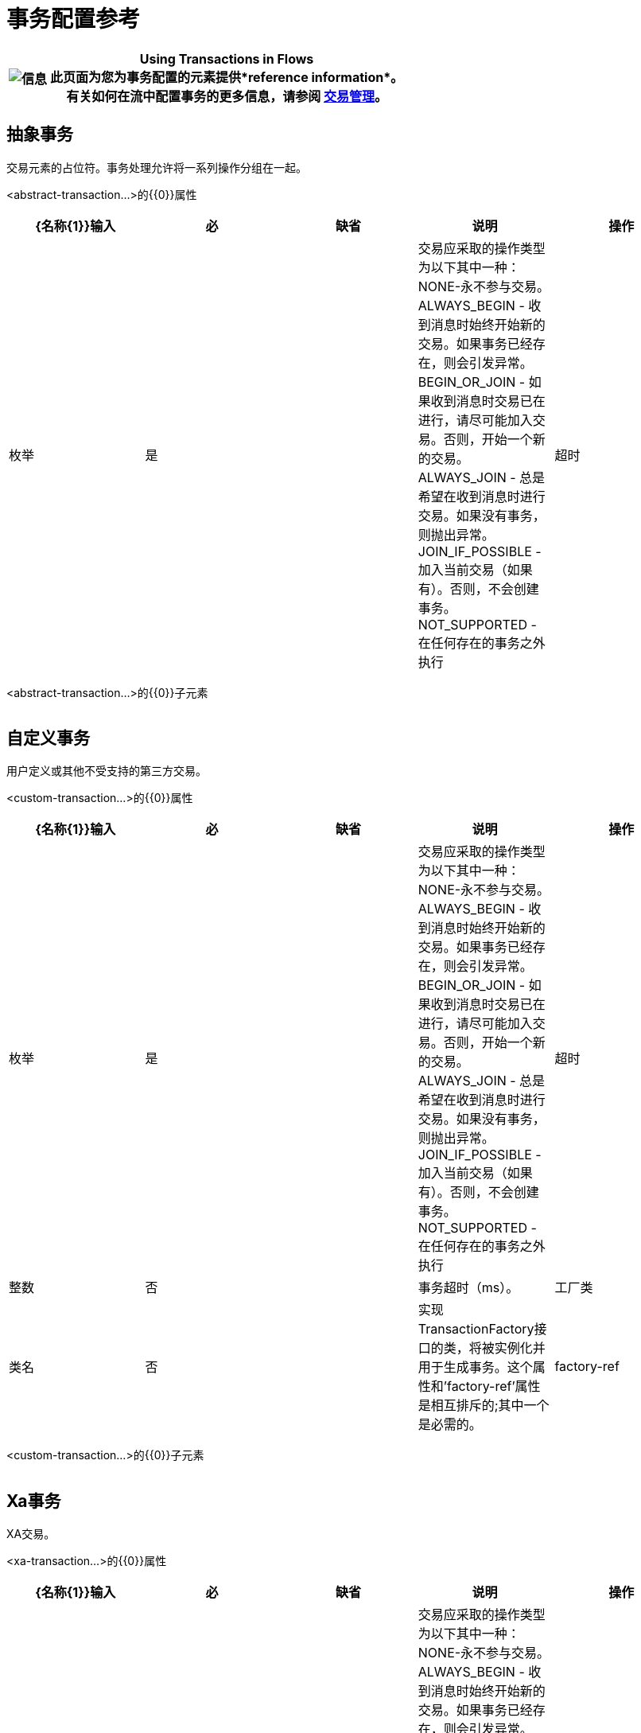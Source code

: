 = 事务配置参考

[%header%autowidth.spread]
|===
| image:information.png[信息]  | *Using Transactions in Flows* +

此页面为您为事务配置的元素提供*reference information*。 +
有关如何在流中配置事务的更多信息，请参阅 link:/mule-user-guide/v/3.3/transaction-management[交易管理]。
|===

== 抽象事务

交易元素的占位符。事务处理允许将一系列操作分组在一起。

<abstract-transaction...>的{​​{0}}属性

[%header,cols="5*"]
|===
| {名称{1}}输入 |必 |缺省 |说明
|操作 |枚举 |是 |   |交易应采取的操作类型为以下其中一种：NONE-永不参与交易。 ALWAYS_BEGIN  - 收到消息时始终开始新的交易。如果事务已经存在，则会引发异常。 BEGIN_OR_JOIN  - 如果收到消息时交易已在进行，请尽可能加入交易。否则，开始一个新的交易。 ALWAYS_JOIN  - 总是希望在收到消息时进行交易。如果没有事务，则抛出异常。 JOIN_IF_POSSIBLE  - 加入当前交易（如果有）。否则，不会创建事务。 NOT_SUPPORTED  - 在任何存在的事务之外执行
|超时 |整数 |否 |   |事务超时（ms）。
|===

<abstract-transaction...>的{​​{0}}子元素

[%header,cols="34,33,33"]
|===
| {名称{1}}基数 |说明
|===

== 自定义事务

用户定义或其他不受支持的第三方交易。

<custom-transaction...>的{​​{0}}属性

[%header,cols="5*"]
|===
| {名称{1}}输入 |必 |缺省 |说明
|操作 |枚举 |是 |   |交易应采取的操作类型为以下其中一种：NONE-永不参与交易。 ALWAYS_BEGIN  - 收到消息时始终开始新的交易。如果事务已经存在，则会引发异常。 BEGIN_OR_JOIN  - 如果收到消息时交易已在进行，请尽可能加入交易。否则，开始一个新的交易。 ALWAYS_JOIN  - 总是希望在收到消息时进行交易。如果没有事务，则抛出异常。 JOIN_IF_POSSIBLE  - 加入当前交易（如果有）。否则，不会创建事务。 NOT_SUPPORTED  - 在任何存在的事务之外执行
|超时 |整数 |否 |   |事务超时（ms）。
|工厂类 |类名 |否 |   |实现TransactionFactory接口的类，将被实例化并用于生成事务。这个属性和'factory-ref'属性是相互排斥的;其中一个是必需的。
| factory-ref  |字符串 |否 |   |实现TransactionFactory接口的bean将用于生成事务。这个属性和'工厂类'属性是相互排斥的;其中一个是必需的。
|===

<custom-transaction...>的{​​{0}}子元素

[%header,cols="34,33,33"]
|===
| {名称{1}}基数 |说明
|===

==  Xa事务

XA交易。

<xa-transaction...>的{​​{0}}属性

[%header,cols="5*"]
|===
| {名称{1}}输入 |必 |缺省 |说明
|操作 |枚举 |是 |   |交易应采取的操作类型为以下其中一种：NONE-永不参与交易。 ALWAYS_BEGIN  - 收到消息时始终开始新的交易。如果事务已经存在，则会引发异常。 BEGIN_OR_JOIN  - 如果收到消息时交易已在进行，请尽可能加入交易。否则，开始一个新的交易。 ALWAYS_JOIN  - 总是希望在收到消息时进行交易。如果没有事务，则抛出异常。 JOIN_IF_POSSIBLE  - 加入当前交易（如果有）。否则，不会创建事务。 NOT_SUPPORTED  - 在任何存在的事务之外执行
|超时 |整数 |否 |   |事务超时（ms）。
| interactWithExternal  |布尔值 |否 |   |如果设置为"true"，则Mule与在Mule外部开始的事务交互。例如。如果外部事务处于活动状态，那么BEGIN_OR_JOIN将加入它，并且ALWAYS_BEGIN将引发异常。
|===

<xa-transaction...>的{​​{0}}子元素

[%header,cols="34,33,33"]
|===
| {名称{1}}基数 |说明
|===

==  Websphere事务管理器

WebSphere事务管理器。

<websphere-transaction-manager...>的{​​{0}}属性

[%header,cols="5*"]
|=======
| {名称{1}}输入 |必 |缺省 |说明
|名称 |名称（无空格） |否 | transactionManager  |事务管理器的可选名称。默认值是"transactionManager"。
|=======

<websphere-transaction-manager...>的{​​{0}}子元素

[%header,cols="34,33,33"]
|===
| {名称{1}}基数 |说明
|===

==  Jboss交易经理

JBoss交易经理。

<jboss-transaction-manager...>的{​​{0}}属性

[%header,cols="5*"]
|=======
| {名称{1}}输入 |必 |缺省 |说明
|名称 |名称（无空格） |否 | transactionManager  |事务管理器的可选名称。默认值是"transactionManager"。
|=======

<jboss-transaction-manager...>的{​​{0}}子元素

[%header,cols="34,33,33"]
|===
| {名称{1}}基数 |说明
|===

==  Weblogic事务管理器

WebLogic事务管理器。

<weblogic-transaction-manager...>的{​​{0}}属性

[%header,cols="5*"]
|========
| {名称{1}}输入 |必 |缺省 |说明
|========

<weblogic-transaction-manager...>的{​​{0}}子元素

[%header,cols="34,33,33"]
|======
| {名称{1}}基数 |说明
|环境 | 0..1  | JNDI环境。
|======

==  Jrun交易经理

JRun交易经理。

<jrun-transaction-manager...>的{​​{0}}属性

[%header,cols="5*"]
|=======
| {名称{1}}输入 |必 |缺省 |说明
|名称 |名称（无空格） |否 | transactionManager  |事务管理器的可选名称。默认值是"transactionManager"。
|=======

<jrun-transaction-manager...>的{​​{0}}子元素

[%header,cols="34,33,33"]
|===
| {名称{1}}基数 |说明
|===

==  Resin事务管理器

Resin交易经理。

<resin-transaction-manager...>的{​​{0}}属性

[%header,cols="5*"]
|=======
| {名称{1}}输入 |必 |缺省 |说明
|名称 |名称（无空格） |否 | transactionManager  |事务管理器的可选名称。默认值是"transactionManager"。
|=======

<resin-transaction-manager...>的{​​{0}}子元素

[%header,cols="34,33,33"]
|===
| {名称{1}}基数 |说明
|===

==  Jndi交易经理

从JNDI中检索一个指定的事务管理器工厂。

== 自定义事务管理器

用户实现的事务管理器。

<custom-transaction-manager...>的{​​{0}}属性

[%header,cols="5*"]
|===
| {名称{1}}输入 |必 |缺省 |说明
|类 |类名 |是 |   |要实例化的类创建事务管理器。
|===

<custom-transaction-manager...>的{​​{0}}子元素

[%header,cols="34,33,33"]
|===
| {名称{1}}基数 |说明
|环境 | 0..1  | JNDI环境。
| spring：property  | 0 .. *  |自定义配置的Spring样式属性元素。
|===
